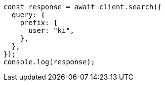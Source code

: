 // This file is autogenerated, DO NOT EDIT
// Use `node scripts/generate-docs-examples.js` to generate the docs examples

[source, js]
----
const response = await client.search({
  query: {
    prefix: {
      user: "ki",
    },
  },
});
console.log(response);
----
